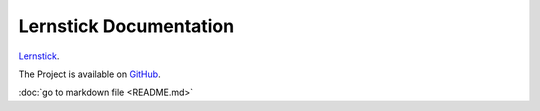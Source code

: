 ==========
Lernstick Documentation
==========

`Lernstick <https://www.digitale-nachhaltigkeit.unibe.ch/dienstleistungen/lernstick>`_.

The Project is available on `GitHub <https://github.com/imedias/lernstick>`_.

:doc:`go to markdown file <README.md>`

